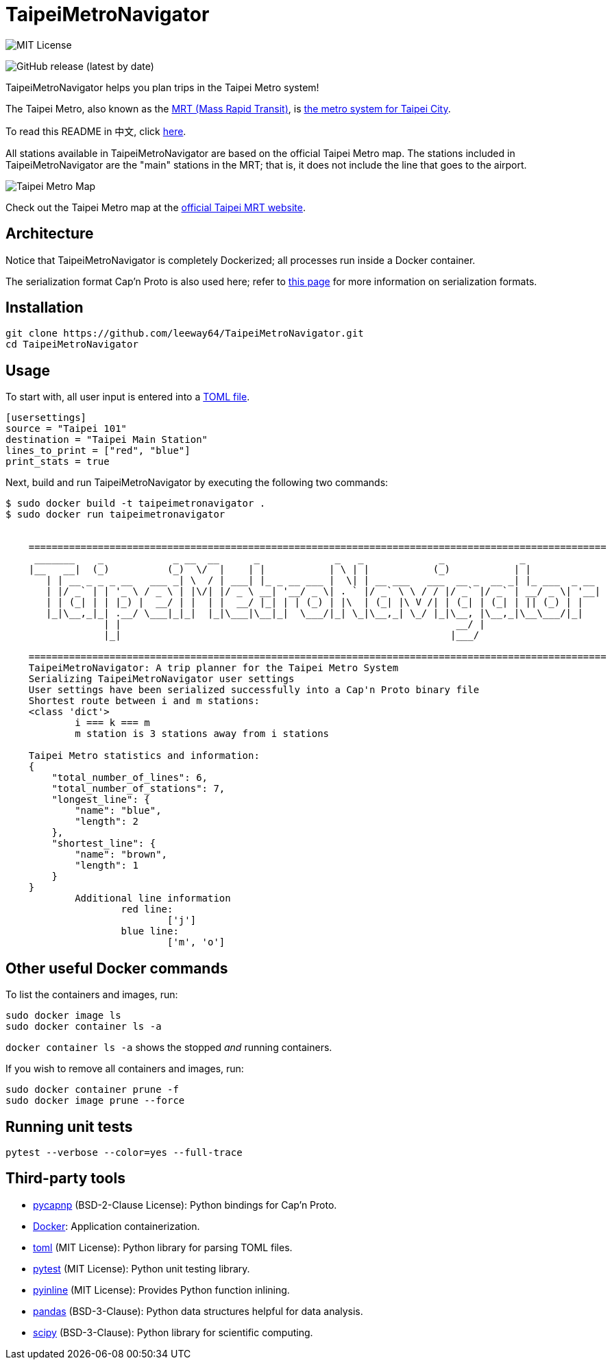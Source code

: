 = TaipeiMetroNavigator

image::https://img.shields.io/badge/License-MIT-yellow.svg[MIT License]

image:https://img.shields.io/github/v/release/leeway64/TaipeiMetroNavigator[GitHub release (latest by date)]


TaipeiMetroNavigator helps you plan trips in the Taipei Metro system!

The Taipei Metro, also known as the
https://english.dorts.gov.taipei/cp.aspx?n=2920A1D419A92E3D&s=97014AFF962241AA[MRT (Mass Rapid Transit)],
is https://english.metro.taipei/Default.aspx[the metro system for Taipei City].

To read this README in 中文, click link:doc/README.asciidoc[here].

All stations available in TaipeiMetroNavigator are based on the official Taipei Metro map. The
stations included in TaipeiMetroNavigator are the "main" stations in the MRT; that is, it does not
include the line that goes to the airport.

image::doc/taipei-metro-map.jpg[Taipei Metro Map]

Check out the Taipei Metro map at the
https://web.metro.taipei/img/all/metrotaipeimap.jpg[official Taipei MRT website].


== Architecture


Notice that TaipeiMetroNavigator is completely Dockerized; all processes run inside a Docker
container.

The serialization format Cap'n Proto is also used here; refer to
link:doc/serialization_formats.asciidoc[this page] for more information on serialization formats.

== Installation
[source, bash]
----
git clone https://github.com/leeway64/TaipeiMetroNavigator.git
cd TaipeiMetroNavigator
----

== Usage
To start with, all user input is entered into a link:include/usersettings.toml[TOML file].

[source, toml]
----
[usersettings]
source = "Taipei 101"
destination = "Taipei Main Station"
lines_to_print = ["red", "blue"]
print_stats = true
----

Next, build and run TaipeiMetroNavigator by executing the following two commands:

[source, bash]
----
$ sudo docker build -t taipeimetronavigator .
$ sudo docker run taipeimetronavigator


    ====================================================================================================
     _______    _            _ __  __      _             _   _             _             _             
    |__   __|  (_)          (_)  \/  |    | |           | \ | |           (_)           | |            
       | | __ _ _ _ __   ___ _| \  / | ___| |_ _ __ ___ |  \| | __ ___   ___  __ _  __ _| |_ ___  _ __ 
       | |/ _` | | '_ \ / _ \ | |\/| |/ _ \ __| '__/ _ \| . ` |/ _` \ \ / / |/ _` |/ _` | __/ _ \| '__|
       | | (_| | | |_) |  __/ | |  | |  __/ |_| | | (_) | |\  | (_| |\ V /| | (_| | (_| | || (_) | |   
       |_|\__,_|_| .__/ \___|_|_|  |_|\___|\__|_|  \___/|_| \_|\__,_| \_/ |_|\__, |\__,_|\__\___/|_|   
                 | |                                                          __/ |                    
                 |_|                                                         |___/    
        
    ====================================================================================================
    TaipeiMetroNavigator: A trip planner for the Taipei Metro System
    Serializing TaipeiMetroNavigator user settings
    User settings have been serialized successfully into a Cap'n Proto binary file 
    Shortest route between i and m stations:
    <class 'dict'>
	    i === k === m
	    m station is 3 stations away from i stations

    Taipei Metro statistics and information:
    {
        "total_number_of_lines": 6,
        "total_number_of_stations": 7,
        "longest_line": {
            "name": "blue",
            "length": 2
        },
        "shortest_line": {
            "name": "brown",
            "length": 1
        }
    }
	    Additional line information
		    red line:
			    ['j']
		    blue line:
			    ['m', 'o']
----


== Other useful Docker commands

To list the containers and images, run:

[source, bash]
----
sudo docker image ls
sudo docker container ls -a
----

`+docker container ls -a+` shows the stopped __and__ running containers.


If you wish to remove all containers and images, run:

[source, bash]
----
sudo docker container prune -f
sudo docker image prune --force
----


== Running unit tests

[source, bash]
----
pytest --verbose --color=yes --full-trace
----


== Third-party tools

- https://github.com/capnproto/pycapnp[pycapnp] (BSD-2-Clause License): Python bindings for Cap'n Proto.

- https://www.docker.com/[Docker]: Application containerization.

- https://github.com/uiri/toml[toml] (MIT License): Python library for parsing TOML files.

- https://docs.pytest.org/en/6.2.x/index.html[pytest] (MIT License): Python unit testing library.

- https://pypi.org/project/pyinline/[pyinline] (MIT License): Provides Python function inlining.

- https://pypi.org/project/pandas/[pandas] (BSD-3-Clause): Python data structures helpful for data
analysis.

- https://github.com/scipy/scipy[scipy] (BSD-3-Clause): Python library for scientific computing.
